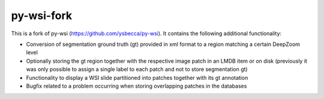 py-wsi-fork
===========

This is a fork of py-wsi (https://github.com/ysbecca/py-wsi). It contains the following additional functionality:

-  Conversion of segmentation ground truth (gt) provided in xml format to a region matching a certain DeepZoom level
-  Optionally storing the gt region together with the respective image patch in an LMDB item or on disk (previously it was only possible to assign a single label to each patch and not to store segmentation gt)
-  Functionality to display a WSI slide partitioned into patches together with its gt annotation
-  Bugfix related to a problem occurring when storing overlapping patches in the databases

